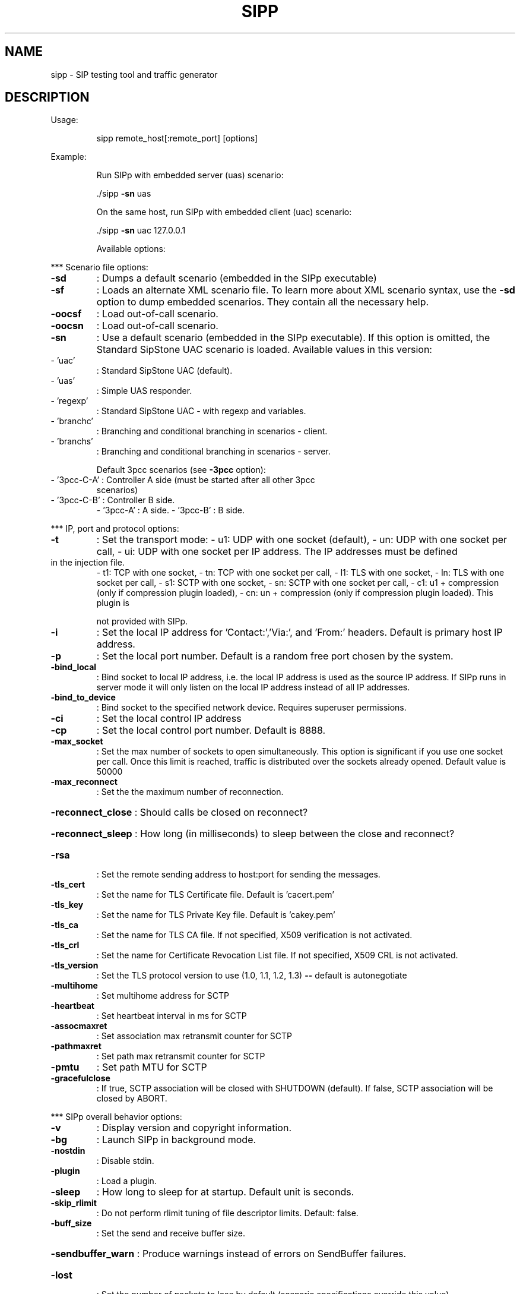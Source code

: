 .\" DO NOT MODIFY THIS FILE!  It was generated by help2man 1.49.3.
.TH SIPP "1" "September 2024" "sipp " "User Commands"
.SH NAME
sipp \- SIP testing tool and traffic generator
.SH DESCRIPTION
Usage:
.IP
sipp remote_host[:remote_port] [options]
.PP
Example:
.IP
Run SIPp with embedded server (uas) scenario:
.IP
\&./sipp \fB\-sn\fR uas
.IP
On the same host, run SIPp with embedded client (uac) scenario:
.IP
\&./sipp \fB\-sn\fR uac 127.0.0.1
.IP
Available options:
.PP
*** Scenario file options:
.TP
\fB\-sd\fR
: Dumps a default scenario (embedded in the SIPp executable)
.TP
\fB\-sf\fR
: Loads an alternate XML scenario file.  To learn more about XML scenario
syntax, use the \fB\-sd\fR option to dump embedded scenarios. They contain all the
necessary help.
.TP
\fB\-oocsf\fR
: Load out\-of\-call scenario.
.TP
\fB\-oocsn\fR
: Load out\-of\-call scenario.
.TP
\fB\-sn\fR
: Use a default scenario (embedded in the SIPp executable). If this option is
omitted, the Standard SipStone UAC scenario is loaded.
Available values in this version:
.TP
\- 'uac'
: Standard SipStone UAC (default).
.TP
\- 'uas'
: Simple UAS responder.
.TP
\- 'regexp'
: Standard SipStone UAC \- with regexp and variables.
.TP
\- 'branchc'
: Branching and conditional branching in scenarios \- client.
.TP
\- 'branchs'
: Branching and conditional branching in scenarios \- server.
.IP
Default 3pcc scenarios (see \fB\-3pcc\fR option):
.TP
\- '3pcc\-C\-A' : Controller A side (must be started after all other 3pcc
scenarios)
.TP
\- '3pcc\-C\-B' : Controller B side.
\- '3pcc\-A'   : A side.
\- '3pcc\-B'   : B side.
.PP
*** IP, port and protocol options:
.TP
\fB\-t\fR
: Set the transport mode:
\- u1: UDP with one socket (default),
\- un: UDP with one socket per call,
\- ui: UDP with one socket per IP address. The IP addresses must be defined
.TP
in the injection file.
\- t1: TCP with one socket,
\- tn: TCP with one socket per call,
\- l1: TLS with one socket,
\- ln: TLS with one socket per call,
\- s1: SCTP with one socket,
\- sn: SCTP with one socket per call,
\- c1: u1 + compression (only if compression plugin loaded),
\- cn: un + compression (only if compression plugin loaded).  This plugin is
.IP
not provided with SIPp.
.TP
\fB\-i\fR
: Set the local IP address for 'Contact:','Via:', and 'From:' headers. Default
is primary host IP address.
.TP
\fB\-p\fR
: Set the local port number.  Default is a random free port chosen by the
system.
.TP
\fB\-bind_local\fR
: Bind socket to local IP address, i.e. the local IP address is used as the
source IP address.  If SIPp runs in server mode it will only listen on the
local IP address instead of all IP addresses.
.TP
\fB\-bind_to_device\fR
: Bind socket to the specified network device. Requires superuser permissions.
.TP
\fB\-ci\fR
: Set the local control IP address
.TP
\fB\-cp\fR
: Set the local control port number. Default is 8888.
.TP
\fB\-max_socket\fR
: Set the max number of sockets to open simultaneously. This option is
significant if you use one socket per call. Once this limit is reached,
traffic is distributed over the sockets already opened. Default value is
50000
.TP
\fB\-max_reconnect\fR
: Set the the maximum number of reconnection.
.HP
\fB\-reconnect_close\fR : Should calls be closed on reconnect?
.HP
\fB\-reconnect_sleep\fR : How long (in milliseconds) to sleep between the close and reconnect?
.TP
\fB\-rsa\fR
: Set the remote sending address to host:port for sending the messages.
.TP
\fB\-tls_cert\fR
: Set the name for TLS Certificate file. Default is 'cacert.pem'
.TP
\fB\-tls_key\fR
: Set the name for TLS Private Key file. Default is 'cakey.pem'
.TP
\fB\-tls_ca\fR
: Set the name for TLS CA file. If not specified, X509 verification is not
activated.
.TP
\fB\-tls_crl\fR
: Set the name for Certificate Revocation List file. If not specified, X509 CRL
is not activated.
.TP
\fB\-tls_version\fR
: Set the TLS protocol version to use (1.0, 1.1, 1.2, 1.3) \fB\-\-\fR default is
autonegotiate
.TP
\fB\-multihome\fR
: Set multihome address for SCTP
.TP
\fB\-heartbeat\fR
: Set heartbeat interval in ms for SCTP
.TP
\fB\-assocmaxret\fR
: Set association max retransmit counter for SCTP
.TP
\fB\-pathmaxret\fR
: Set path max retransmit counter for SCTP
.TP
\fB\-pmtu\fR
: Set path MTU for SCTP
.TP
\fB\-gracefulclose\fR
: If true, SCTP association will be closed with SHUTDOWN (default).
If false, SCTP association will be closed by ABORT.
.PP
*** SIPp overall behavior options:
.TP
\fB\-v\fR
: Display version and copyright information.
.TP
\fB\-bg\fR
: Launch SIPp in background mode.
.TP
\fB\-nostdin\fR
: Disable stdin.
.TP
\fB\-plugin\fR
: Load a plugin.
.TP
\fB\-sleep\fR
: How long to sleep for at startup. Default unit is seconds.
.TP
\fB\-skip_rlimit\fR
: Do not perform rlimit tuning of file descriptor limits.  Default: false.
.TP
\fB\-buff_size\fR
: Set the send and receive buffer size.
.HP
\fB\-sendbuffer_warn\fR : Produce warnings instead of errors on SendBuffer failures.
.TP
\fB\-lost\fR
: Set the number of packets to lose by default (scenario specifications
override this value).
.TP
\fB\-key\fR
: keyword value
Set the generic parameter named "keyword" to "value".
.TP
\fB\-set\fR
: variable value
Set the global variable parameter named "variable" to "value".
.TP
\fB\-tdmmap\fR
: Generate and handle a table of TDM circuits.
A circuit must be available for the call to be placed.
Format: \fB\-tdmmap\fR {0\-3}{99}{5\-8}{1\-31}
.TP
\fB\-dynamicStart\fR
: variable value
Set the start offset of dynamic_id variable
.TP
\fB\-dynamicMax\fR
: variable value
Set the maximum of dynamic_id variable
.TP
\fB\-dynamicStep\fR
: variable value
Set the increment of dynamic_id variable
.PP
*** Call behavior options:
.TP
\fB\-aa\fR
: Enable automatic 200 OK answer for INFO, NOTIFY, OPTIONS and UPDATE.
.TP
\fB\-base_cseq\fR
: Start value of [cseq] for each call.
.TP
\fB\-cid_str\fR
: Call ID string (default %u\-%p@%s).  %u=call_number, %s=ip_address,
%p=process_number, %%=% (in any order).
.TP
\fB\-d\fR
: Controls the length of calls. More precisely, this controls the duration of
\&'pause' instructions in the scenario, if they do not have a 'milliseconds'
section. Default value is 0 and default unit is milliseconds.
.TP
\fB\-deadcall_wait\fR
: How long the Call\-ID and final status of calls should be kept to improve
message and error logs (default unit is ms).
.TP
\fB\-auth_uri\fR
: Force the value of the URI for authentication.
By default, the URI is composed of remote_ip:remote_port.
.TP
\fB\-au\fR
: Set authorization username for authentication challenges. Default is taken
from \fB\-s\fR argument
.TP
\fB\-ap\fR
: Set the password for authentication challenges. Default is 'password'
.TP
\fB\-s\fR
: Set the username part of the request URI. Default is 'service'.
.TP
\fB\-default_behaviors\fR: Set the default behaviors that SIPp will use.
Possible values are:
\- all     Use all default behaviors
\- none    Use no default behaviors
\- bye     Send byes for aborted calls
\- abortunexp      Abort calls on unexpected messages
\- pingreply       Reply to ping requests
\- cseq    Check CSeq of ACKs
If a behavior is prefaced with a \-, then it is turned off.  Example:
all,\-bye
.TP
\fB\-nd\fR
: No Default. Disable all default behavior of SIPp which are the following:
\- On UDP retransmission timeout, abort the call by sending a BYE or a CANCEL
\- On receive timeout with no ontimeout attribute, abort the call by sending
.TP
a BYE or a CANCEL
\- On unexpected BYE send a 200 OK and close the call
\- On unexpected CANCEL send a 200 OK and close the call
\- On unexpected PING send a 200 OK and continue the call
\- On unexpected ACK CSeq do nothing
\- On any other unexpected message, abort the call by sending a BYE or a
.IP
CANCEL
.TP
\fB\-pause_msg_ign\fR
: Ignore the messages received during a pause defined in the scenario
.HP
\fB\-callid_slash_ign\fR: Don't treat a triple\-slash in Call\-IDs as indicating an extra SIPp prefix.
.PP
*** Injection file options:
.TP
\fB\-inf\fR
: Inject values from an external CSV file during calls into the scenarios.
First line of this file say whether the data is to be read in sequence
(SEQUENTIAL), random (RANDOM), or user (USER) order.
Each line corresponds to one call and has one or more ';' delimited data
fields. Those fields can be referred as [field0], [field1], ... in the xml
scenario file.  Several CSV files can be used simultaneously (syntax: \fB\-inf\fR
f1.csv \fB\-inf\fR f2.csv ...)
.TP
\fB\-infindex\fR
: file field
Create an index of file using field.  For example \fB\-inf\fR ../path/to/users.csv
\fB\-infindex\fR users.csv 0 creates an index on the first key.
.TP
\fB\-ip_field\fR
: Set which field from the injection file contains the IP address from which
the client will send its messages.
If this option is omitted and the '\-t ui' option is present, then field 0 is
assumed.
Use this option together with '\-t ui'
.PP
*** RTP behaviour options:
.TP
\fB\-mi\fR
: Set the local media IP address (default: local primary host IP address)
.TP
\fB\-rtp_echo\fR
: Enable RTP echo. RTP/UDP packets received on media port are echoed to their
sender.
RTP/UDP packets coming on this port + 2 are also echoed to their sender
(used for sound and video echo).
.TP
\fB\-mb\fR
: Set the RTP echo buffer size (default: 2048).
.TP
\fB\-min_rtp_port\fR
: Minimum port number for RTP socket range.
.TP
\fB\-max_rtp_port\fR
: Maximum port number for RTP socket range.
.TP
\fB\-mp\fR
: Sets \fB\-min_rtp_port\fR for backwards compatibility.
.TP
\fB\-rtp_payload\fR
: RTP default payload type.
.HP
\fB\-rtp_threadtasks\fR : RTP number of playback tasks per thread.
.TP
\fB\-rtp_buffsize\fR
: Set the rtp socket send/receive buffer size.
.TP
\fB\-rtpcheck_debug\fR
: Write RTP check debug information to file
.HP
\fB\-srtpcheck_debug\fR : Write SRTP check debug information to file
.TP
\fB\-audiotolerance\fR
: Audio error tolerance for RTP checks (0.0\-1.0) \fB\-\-\fR default: 1.0
.TP
\fB\-videotolerance\fR
: Video error tolerance for RTP checks (0.0\-1.0) \fB\-\-\fR default: 1.0
.PP
*** Call rate options:
.TP
\fB\-r\fR
: Set the call rate (in calls per seconds).  This value can bechanged during
test by pressing '+', '_', '*' or '/'. Default is 10.
pressing '+' key to increase call rate by 1 * rate_scale,
pressing '\-' key to decrease call rate by 1 * rate_scale,
pressing '*' key to increase call rate by 10 * rate_scale,
pressing '/' key to decrease call rate by 10 * rate_scale.
.TP
\fB\-rp\fR
: Specify the rate period for the call rate.  Default is 1 second and default
unit is milliseconds.  This allows you to have n calls every m milliseconds
(by using \fB\-r\fR n \fB\-rp\fR m).
Example: \fB\-r\fR 7 \fB\-rp\fR 2000 ==> 7 calls every 2 seconds.
.IP
\fB\-r\fR 10 \fB\-rp\fR 5s => 10 calls every 5 seconds.
.TP
\fB\-rate_scale\fR
: Control the units for the '+', '\-', '*', and '/' keys.
.TP
\fB\-rate_increase\fR
: Specify the rate increase every \fB\-rate_interval\fR units (default is seconds).
This allows you to increase the load for each independent logging period.
Example: \fB\-rate_increase\fR 10 \fB\-rate_interval\fR 10s
.IP
==> increase calls by 10 every 10 seconds.
.TP
\fB\-rate_max\fR
: If \fB\-rate_increase\fR is set, then quit after the rate reaches this value.
Example: \fB\-rate_increase\fR 10 \fB\-rate_max\fR 100
.IP
==> increase calls by 10 until 100 cps is hit.
.TP
\fB\-rate_interval\fR
: Set the interval by which the call rate is increased. Defaults to the value
of \fB\-fd\fR.
.TP
\fB\-no_rate_quit\fR
: If \fB\-rate_increase\fR is set, do not quit after the rate reaches \fB\-rate_max\fR.
.TP
\fB\-l\fR
: Set the maximum number of simultaneous calls. Once this limit is reached,
traffic is decreased until the number of open calls goes down. Default:
.IP
(3 * call_duration (s) * rate).
.TP
\fB\-m\fR
: Stop the test and exit when 'calls' calls are processed
.TP
\fB\-users\fR
: Instead of starting calls at a fixed rate, begin 'users' calls at startup,
and keep the number of calls constant.
.PP
*** Retransmission and timeout options:
.TP
\fB\-recv_timeout\fR
: Global receive timeout. Default unit is milliseconds. If the expected message
is not received, the call times out and is aborted.
.TP
\fB\-send_timeout\fR
: Global send timeout. Default unit is milliseconds. If a message is not sent
(due to congestion), the call times out and is aborted.
.TP
\fB\-timeout\fR
: Global timeout. Default unit is seconds.  If this option is set, SIPp quits
after nb units (\fB\-timeout\fR 20s quits after 20 seconds).
.TP
\fB\-timeout_error\fR
: SIPp fails if the global timeout is reached is set (\fB\-timeout\fR option
required).
.TP
\fB\-max_retrans\fR
: Maximum number of UDP retransmissions before call ends on timeout.  Default
is 5 for INVITE transactions and 7 for others.
.TP
\fB\-max_invite_retrans\fR: Maximum number of UDP retransmissions for invite transactions before call
ends on timeout.
.TP
\fB\-max_non_invite_retrans\fR: Maximum number of UDP retransmissions for non\-invite transactions before call
ends on timeout.
.TP
\fB\-nr\fR
: Disable retransmission in UDP mode.
.TP
\fB\-rtcheck\fR
: Select the retransmission detection method: full (default) or loose.
.TP
\fB\-T2\fR
: Global T2\-timer in milli seconds
.PP
*** Third\-party call control options:
.TP
\fB\-3pcc\fR
: Launch the tool in 3pcc mode ("Third Party call control"). The passed IP
address depends on the 3PCC role.
\- When the first twin command is 'sendCmd' then this is the address of the
.TP
remote twin socket.
SIPp will try to connect to this address:port to send
.TP
the twin command (This instance must be started after all other 3PCC
scenarios).
.TP
Example: 3PCC\-C\-A scenario.
\- When the first twin command is 'recvCmd' then this is the address of the
.TP
local twin socket. SIPp will open this address:port to listen for twin
command.
.IP
Example: 3PCC\-C\-B scenario.
.TP
\fB\-master\fR
: 3pcc extended mode: indicates the master number
.TP
\fB\-slave\fR
: 3pcc extended mode: indicates the slave number
.TP
\fB\-slave_cfg\fR
: 3pcc extended mode: indicates the file where the master and slave addresses
are stored
.PP
*** Performance and watchdog options:
.TP
\fB\-timer_resol\fR
: Set the timer resolution. Default unit is milliseconds.  This option has an
impact on timers precision.Small values allow more precise scheduling but
impacts CPU usage.If the compression is on, the value is set to 50ms. The
default value is 10ms.
.TP
\fB\-max_recv_loops\fR
: Set the maximum number of messages received read per cycle. Increase this
value for high traffic level.  The default value is 1000.
.TP
\fB\-max_sched_loops\fR : Set the maximum number of calls run per event loop. Increase this value for
high traffic level.  The default value is 1000.
.TP
\fB\-watchdog_interval\fR: Set gap between watchdog timer firings.
Default is 400.
.TP
\fB\-watchdog_reset\fR
: If the watchdog timer has not fired in more than this time period, then reset
the max triggers counters.  Default is 10 minutes.
.TP
\fB\-watchdog_minor_threshold\fR: If it has been longer than this period between watchdog executions count a
minor trip.  Default is 500.
.TP
\fB\-watchdog_major_threshold\fR: If it has been longer than this period between watchdog executions count a
major trip.  Default is 3000.
.TP
\fB\-watchdog_major_maxtriggers\fR: How many times the major watchdog timer can be tripped before the test is
terminated.  Default is 10.
.TP
\fB\-watchdog_minor_maxtriggers\fR: How many times the minor watchdog timer can be tripped before the test is
terminated.  Default is 120.
.PP
*** Tracing, logging and statistics options:
.TP
\fB\-f\fR
: Set the statistics report frequency on screen. Default is 1 and default unit
is seconds.
.TP
\fB\-trace_stat\fR
: Dumps all statistics in <scenario_name>_<pid>.csv file. Use the '\-h stat'
option for a detailed description of the statistics file content.
.TP
\fB\-stat_delimiter\fR
: Set the delimiter for the statistics file
.TP
\fB\-stf\fR
: Set the file name to use to dump statistics
.TP
\fB\-fd\fR
: Set the statistics dump log report frequency. Default is 60 and default unit
is seconds.
.TP
\fB\-periodic_rtd\fR
: Reset response time partition counters each logging interval.
.TP
\fB\-trace_msg\fR
: Displays sent and received SIP messages in <scenario file
name>_<pid>_messages.log
.TP
\fB\-message_file\fR
: Set the name of the message log file.
.HP
\fB\-message_overwrite\fR: Overwrite the message log file (default true).
.TP
\fB\-trace_shortmsg\fR
: Displays sent and received SIP messages as CSV in <scenario file
name>_<pid>_shortmessages.log
.HP
\fB\-shortmessage_file\fR: Set the name of the short message log file.
.HP
\fB\-shortmessage_overwrite\fR: Overwrite the short message log file (default true).
.TP
\fB\-trace_counts\fR
: Dumps individual message counts in a CSV file.
.TP
\fB\-trace_err\fR
: Trace all unexpected messages in <scenario file name>_<pid>_errors.log.
.TP
\fB\-error_file\fR
: Set the name of the error log file.
.HP
\fB\-error_overwrite\fR : Overwrite the error log file (default true).
.TP
\fB\-trace_error_codes\fR: Dumps the SIP response codes of unexpected messages to <scenario file
name>_<pid>_error_codes.log.
.TP
\fB\-trace_calldebug\fR : Dumps debugging information about aborted calls to
<scenario_name>_<pid>_calldebug.log file.
.TP
\fB\-calldebug_file\fR
: Set the name of the call debug file.
.HP
\fB\-calldebug_overwrite\fR: Overwrite the call debug file (default true).
.TP
\fB\-trace_screen\fR
: Dump statistic screens in the <scenario_name>_<pid>_screens.log file when
quitting SIPp. Useful to get a final status report in background mode (\fB\-bg\fR
option).
.TP
\fB\-screen_file\fR
: Set the name of the screen file.
.HP
\fB\-screen_overwrite\fR: Overwrite the screen file (default true).
.TP
\fB\-trace_rtt\fR
: Allow tracing of all response times in <scenario file name>_<pid>_rtt.csv.
.TP
\fB\-rtt_freq\fR
: freq is mandatory. Dump response times every freq calls in the log file
defined by \fB\-trace_rtt\fR. Default value is 200.
.TP
\fB\-trace_logs\fR
: Allow tracing of <log> actions in <scenario file name>_<pid>_logs.log.
.TP
\fB\-log_file\fR
: Set the name of the log actions log file.
.TP
\fB\-log_overwrite\fR
: Overwrite the log actions log file (default true).
.TP
\fB\-ringbuffer_files\fR: How many error, message, shortmessage and calldebug files should be kept
after rotation?
.TP
\fB\-ringbuffer_size\fR : How large should error, message, shortmessage and calldebug files be before
they get rotated?
.TP
\fB\-max_log_size\fR
: What is the limit for error, message, shortmessage and calldebug file sizes.
.PP
Signal handling:
.IP
SIPp can be controlled using POSIX signals. The following signals
are handled:
USR1: Similar to pressing the 'q' key. It triggers a soft exit
.IP
of SIPp. No more new calls are placed and all ongoing calls
are finished before SIPp exits.
Example: kill \fB\-SIGUSR1\fR 732
.IP
USR2: Triggers a dump of all statistics screens in
.IP
<scenario_name>_<pid>_screens.log file. Especially useful
in background mode to know what the current status is.
Example: kill \fB\-SIGUSR2\fR 732
.PP
Exit codes:
.IP
Upon exit (on fatal error or when the number of asked calls (\fB\-m\fR
option) is reached, SIPp exits with one of the following exit
code:
.IP
0: All calls were successful
1: At least one call failed
.IP
97: Exit on internal command. Calls may have been processed
99: Normal exit without calls processed
.IP
253: RTP validation failure
.HP
\fB\-1\fR: Fatal error
.HP
\fB\-2\fR: Fatal error binding a socket
.IP
SIPp v3.7.3\-TLS\-SCTP\-PCAP\-SHA256.
.IP
This program is free software; you can redistribute it and/or
modify it under the terms of the GNU General Public License as
published by the Free Software Foundation; either version 2 of
the License, or (at your option) any later version.
.IP
This program is distributed in the hope that it will be useful,
but WITHOUT ANY WARRANTY; without even the implied warranty of
MERCHANTABILITY or FITNESS FOR A PARTICULAR PURPOSE.  See the
GNU General Public License for more details.
.IP
You should have received a copy of the GNU General Public
License along with this program; if not, write to the
Free Software Foundation, Inc.,
59 Temple Place, Suite 330, Boston, MA  02111\-1307 USA
.IP
Author: see source files.
